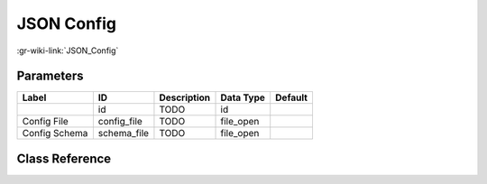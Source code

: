 -----------
JSON Config
-----------

:gr-wiki-link:`JSON_Config`

Parameters
**********

+-------------------------+-------------------------+-------------------------+-------------------------+-------------------------+
|Label                    |ID                       |Description              |Data Type                |Default                  |
+=========================+=========================+=========================+=========================+=========================+
|                         |id                       |TODO                     |id                       |                         |
+-------------------------+-------------------------+-------------------------+-------------------------+-------------------------+
|Config File              |config_file              |TODO                     |file_open                |                         |
+-------------------------+-------------------------+-------------------------+-------------------------+-------------------------+
|Config Schema            |schema_file              |TODO                     |file_open                |                         |
+-------------------------+-------------------------+-------------------------+-------------------------+-------------------------+

Class Reference
*******************

.. tabs::

   .. group-tab:: Python
      TODO

   .. group-tab:: C++

      .. doxygengroup:: block_json_config
         :content-only:
         :undoc-members:
         :private-members:
         :members:

